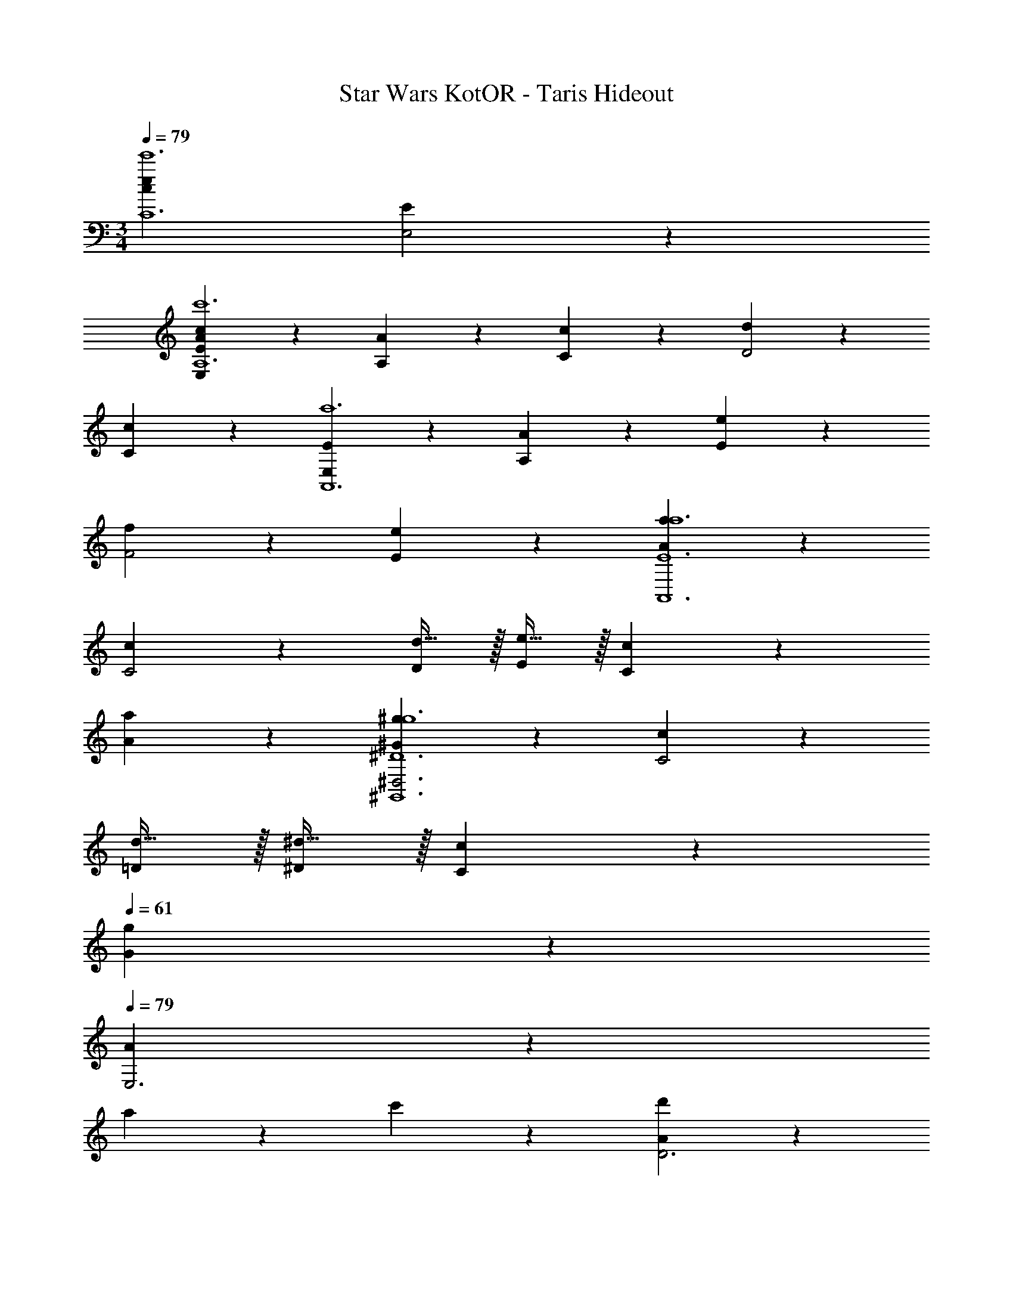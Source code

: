 X: 1
T: Star Wars KotOR - Taris Hideout
Z: ABC Generated by Starbound Composer v0.8.7
L: 1/4
M: 3/4
Q: 1/4=79
K: C
[z3c57/10e57/10e'6C6] [E19/10E,2] z11/10 
[E19/20E,A57/10c57/10c'6A,6] z/20 [A19/20A,] z/20 [c19/20C] z/20 [d19/10D2] z/10 
[c19/20C] z/20 [E19/20E,a6A,,6] z/20 [A19/20A,] z/20 [e19/20E] z/20 
[f19/10F2] z/10 [e19/20E] z/20 [a19/20Aa6E6A,,6] z/20 
[c19/10C2] z/10 [d15/32D/] z/32 [e15/32E/] z/32 [c19/20C] z/20 
[a19/20A] z/20 [^g19/20^G^D,3g6^D6^G,,6] z/20 [c19/10C2] z/10 
[d15/32=D/] z/32 [^d15/32^D/] z/32 [c19/20C] z/20 
Q: 1/4=61
[g19/20G] z/20 
Q: 1/4=79
[A19/20E,3] z/20 
a19/20 z/20 c'19/20 z/20 [A19/20d'19/10D3] z21/20 
c'19/20 z/20 [A19/20E3] z/20 a19/20 z/20 e'19/20 z/20 
[A19/20f'19/10F2] z21/20 [e'19/20E] z/20 [a'19/20A19/20E,EA57/10c57/10c'6A,6] z/20 
[=D=D,2] E [C,C] [B,,B,] 
[A,,A,] [E,EA57/10c57/10c'6A,6] [DD,2] E 
[C,C] [B,,B,] [A,,A,] [E,E,E,,a6E6] 
[D,E,D,,2] [E,E,] [C,A,C,,] [B,,A,B,,,] 
[A,,A,A,,,] [E,E,E,,a6E6] [D,D,D,,2] [E,E,] 
[C,A,C,,] [B,,CB,,,] [A,,A,,,] [E19/20E,] z/20 
[zA57/20A,3] C, z [zB19/10B,2] 
[B,,C,] [c/C/] [=d15/32D/] z/32 [zc57/20C3] [B,,C,B,,,C,,] z 
[zE19/10E,2A,3] [E,,,F,,,] [E19/20EEE,E,E,,] z/20 [A19/10A2A2A,2C2A,2A,2A,,5] z/10 
[B19/20BBB,B,E3] z/20 [c19/20ccCC] z/20 [A19/20AAA,A,] z/20 [c5/16c/3c/3C/3C/3A,,2] z/48 [A19/60A/3A/3A,/3A,/3] z/60 [e29/96e/3e/3E/3E/3] z/32 
[zd38/5d8d8D8F8D8] E,, [A,,A,3] C, 
D,4 
[E19/20E,EE,,,f'3A,,12] z/20 [A19/20A,DA,,,] z/20 [c19/20CEC,,4] z/20 [d19/20DCf'3] z/20 
B, A, [E19/20E,EE,,,f'3] z/20 [A19/20A,DA,,,] z/20 
[e19/20EEE,,] z/20 [f19/20FCf'3E,,3] z/20 B, A, 
[e''a'3A,3C,3E,3A,,3E,,3] d'' e'' [c''a'3A,3C,3E,3A,,3E,,3] 
b' a' [e''a'3A,3C,3E,3A,,3] d'' 
e'' [c''a'3A,3C,3E,3A,,3] b' a' 
[a'2A,3C,3E,3A,,3] z4 
M: 4/4
M: 4/4
M: 4/4
[z3G,11] [z/C,] _B,/3 z/6 
[C/3B,2] z/6 G,/ C,/ G,/ [C/C2] [A,/D/] [B,/^D/] [C/F/] 
[=D/=G/^D/] [=D/G/D/] [^D/A/C] [F/3_B/3] z/6 [G/3c/3=D2] z/6 [A/3d/3] z/6 [B/3^d/3A,3] z/6 [A/=d/] 
[G/c/C2] [D/G/] [F/B/] [G/c/] [F/B/A,B,2] [^D/A/] [G,/C/^D,] [C/F/] 
[B,/D/^G,C5] z/ [B,/D/=G,] [C/F/] [A,/=D/D,2] [G,/C/] z 
[D,/A,/C,] [F,/B,/] [G,/C/D2F,3] [A,/D/] [B,/^D/] [C/F/] [=D/G/^D2] [C/F/] 
[C/F/G,] [C/G/] [B,/D/C3=D5] [C/F/] [A,/D/] [=D,/G,/] [C,/F,/] [_B,,/^D,/] 
[^DB,] [F/D/] [=D/D/] [CFC6] [F^D] 
C2 [F,,B,2] B,, 
[C,C3] D, [D,/A,/] [F,/B,/] [G,/C/] [F,/B,/] 
[C,/F,/G,] [=G,,/C,/] [=D,/G,/B,] [F,/B,/] [G,/C/A,2] [A,/=D/] [B,/^D/] [C/F/] 
F,3 z 
[F,C,4C,4c12] [D,/G,/G,5] [F,/B,/] [G,/C/] [A,/=D/] [B,/^D/] z/ 
[B,/D/C,8C,8] [C/F/] [G,/C/] [A,/D/] [B,/D/^D,2] [A,/=D/] [G,/C/] [=D,/G,/] 
[B,,/^D,/B,,2] [G,,/C,/] B,, [G,,G,,2] ^d 
[=d=D,4C,4d4C,4] B c =g 
[fG,4^d4D,4] z d z 
[D,A,4c4D,4] =d G c 
[B^D,8B,8B8F,8] F, B G 
C B, C 
Q: 1/4=68
D 
Q: 1/4=85
[F,3^G,,16] D,2 
=D,3 C,2 
D,2 ^D,4 
[=D,2^F,,2] 
Q: 1/4=56
[C,2G,,2] 
Q: 1/4=85
[D,2F,,2] 
Q: 1/4=56
[C,2G,,2] 
Q: 1/4=85
[z4B,,8D,,8] 
D, A,, D,, A,, 
[D,A,,8D,,8] A,, D,, A,, 
D,, A,, D, 
Q: 1/4=56
A, 
Q: 1/4=85
